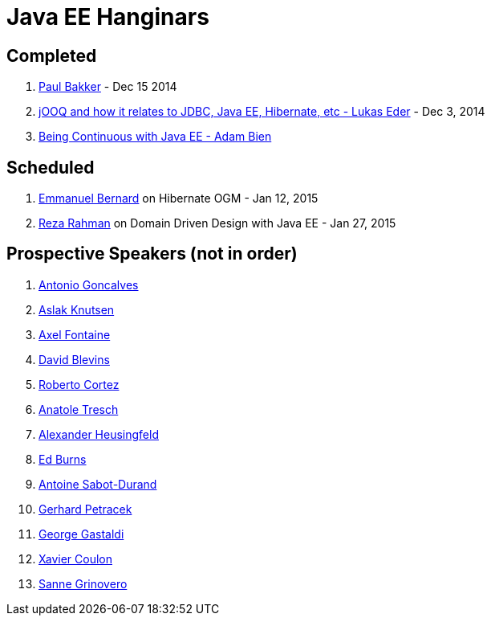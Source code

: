 # Java EE Hanginars

## Completed

. http://blog.arungupta.me/2014/12/modular-javaee-applications-osgi-hanginar3/[Paul Bakker] - Dec 15 2014
. http://blog.arungupta.me/2014/12/jooq-jdbc-javaee-hibernate-hanginar2/[jOOQ and how it relates to JDBC, Java EE, Hibernate, etc - Lukas Eder] - Dec 3, 2014
. http://blog.arungupta.me/2014/11/continuous-deployment-javaee7-wildfly-docker-new-webinar-series/[Being Continuous with Java EE - Adam Bien]

## Scheduled

. https://github.com/javaee-samples/webinars/issues/16[Emmanuel Bernard] on Hibernate OGM - Jan 12, 2015
. https://github.com/javaee-samples/webinars/issues/5[Reza Rahman] on Domain Driven Design with Java EE - Jan 27, 2015

## Prospective Speakers (not in order)

. https://github.com/javaee-samples/webinars/issues/1[Antonio Goncalves]
. https://github.com/javaee-samples/webinars/issues/2[Aslak Knutsen]
. https://github.com/javaee-samples/webinars/issues/3[Axel Fontaine]
. https://github.com/javaee-samples/webinars/issues/6[David Blevins]
. https://github.com/javaee-samples/webinars/issues/7[Roberto Cortez]
. https://github.com/javaee-samples/webinars/issues/8[Anatole Tresch]
. https://github.com/javaee-samples/webinars/issues/9[Alexander Heusingfeld]
. https://github.com/javaee-samples/webinars/issues/10[Ed Burns]
. https://github.com/javaee-samples/webinars/issues/11[Antoine Sabot-Durand]
. https://github.com/javaee-samples/webinars/issues/12[Gerhard Petracek]
. https://github.com/javaee-samples/webinars/issues/13[George Gastaldi]
. https://github.com/javaee-samples/webinars/issues/14[Xavier Coulon]
. https://github.com/javaee-samples/webinars/issues/18[Sanne Grinovero]

